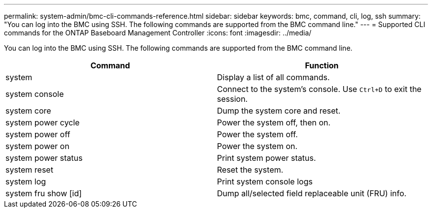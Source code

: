 ---
permalink: system-admin/bmc-cli-commands-reference.html
sidebar: sidebar
keywords: bmc, command, cli, log, ssh
summary: "You can log into the BMC using SSH. The following commands are supported from the BMC command line."
---
= Supported CLI commands for the ONTAP Baseboard Management Controller
:icons: font
:imagesdir: ../media/

[.lead]
You can log into the BMC using SSH. The following commands are supported from the BMC command line.

[options="header"]
|===
| Command| Function
a|
system
a|
Display a list of all commands.
a|
system console
a|
Connect to the system's console. Use `Ctrl+D` to exit the session.
a|
system core
a|
Dump the system core and reset.
a|
system power cycle
a|
Power the system off, then on.
a|
system power off
a|
Power the system off.
a|
system power on
a|
Power the system on.
a|
system power status
a|
Print system power status.
a|
system reset
a|
Reset the system.
a|
system log
a|
Print system console logs
a|
system fru show [id]
a|
Dump all/selected field replaceable unit (FRU) info.
|===
